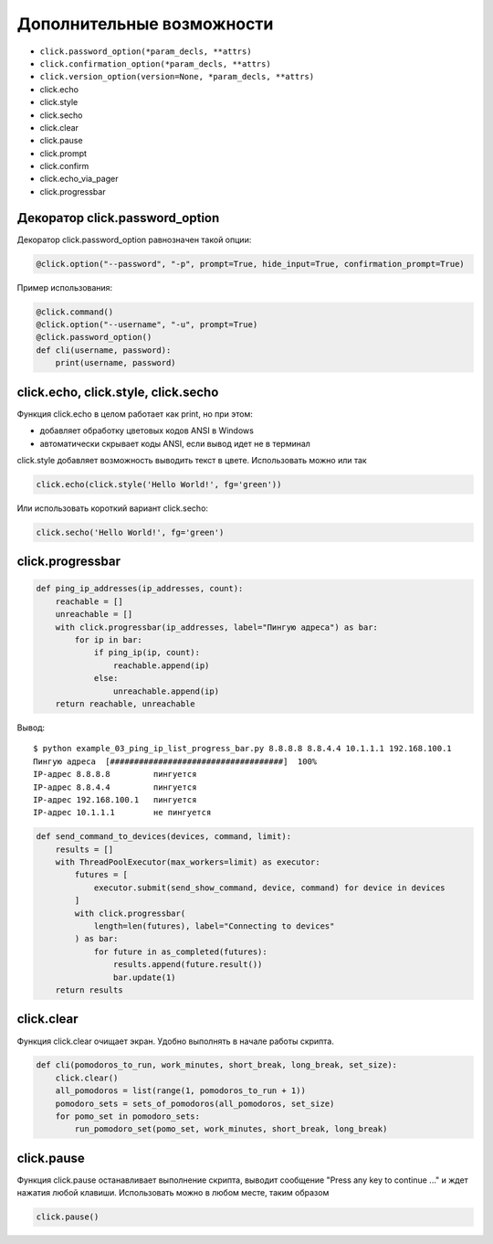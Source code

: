 Дополнительные возможности
--------------------------


* ``click.password_option(*param_decls, **attrs)``
* ``click.confirmation_option(*param_decls, **attrs)``
* ``click.version_option(version=None, *param_decls, **attrs)``
* click.echo
* click.style
* click.secho
* click.clear
* click.pause
* click.prompt
* click.confirm
* click.echo_via_pager
* click.progressbar


Декоратор click.password_option
~~~~~~~~~~~~~~~~~~~~~~~~~~~~~~~

Декоратор click.password_option равнозначен такой опции:

.. code:: python

    @click.option("--password", "-p", prompt=True, hide_input=True, confirmation_prompt=True)

Пример использования:

.. code:: python

    @click.command()
    @click.option("--username", "-u", prompt=True)
    @click.password_option()
    def cli(username, password):
        print(username, password)

click.echo, click.style, click.secho
~~~~~~~~~~~~~~~~~~~~~~~~~~~~~~~~~~~~

Функция click.echo в целом работает как print, но при этом:

* добавляет обработку цветовых кодов ANSI в Windows
* автоматически скрывает коды ANSI, если вывод идет не в терминал

click.style добавляет возможность выводить текст в цвете. Использовать можно или так

.. code:: python

    click.echo(click.style('Hello World!', fg='green'))

Или использовать короткий вариант click.secho:

.. code:: python

    click.secho('Hello World!', fg='green')

click.progressbar
~~~~~~~~~~~~~~~~~


.. code:: python

    def ping_ip_addresses(ip_addresses, count):
        reachable = []
        unreachable = []
        with click.progressbar(ip_addresses, label="Пингую адреса") as bar:
            for ip in bar:
                if ping_ip(ip, count):
                    reachable.append(ip)
                else:
                    unreachable.append(ip)
        return reachable, unreachable

Вывод:

::

    $ python example_03_ping_ip_list_progress_bar.py 8.8.8.8 8.8.4.4 10.1.1.1 192.168.100.1
    Пингую адреса  [####################################]  100%
    IP-адрес 8.8.8.8         пингуется
    IP-адрес 8.8.4.4         пингуется
    IP-адрес 192.168.100.1   пингуется
    IP-адрес 10.1.1.1        не пингуется


.. code:: python

    def send_command_to_devices(devices, command, limit):
        results = []
        with ThreadPoolExecutor(max_workers=limit) as executor:
            futures = [
                executor.submit(send_show_command, device, command) for device in devices
            ]
            with click.progressbar(
                length=len(futures), label="Connecting to devices"
            ) as bar:
                for future in as_completed(futures):
                    results.append(future.result())
                    bar.update(1)
        return results

click.clear
~~~~~~~~~~~

Функция click.clear очищает экран. Удобно выполнять в начале работы скрипта.

.. code:: python

    def cli(pomodoros_to_run, work_minutes, short_break, long_break, set_size):
        click.clear()
        all_pomodoros = list(range(1, pomodoros_to_run + 1))
        pomodoro_sets = sets_of_pomodoros(all_pomodoros, set_size)
        for pomo_set in pomodoro_sets:
            run_pomodoro_set(pomo_set, work_minutes, short_break, long_break)


click.pause
~~~~~~~~~~~

Функция click.pause останавливает выполнение скрипта, выводит сообщение
"Press any key to continue ..." и ждет нажатия любой клавиши. Использовать можно в любом месте,
таким образом

.. code:: python
    
    click.pause()
